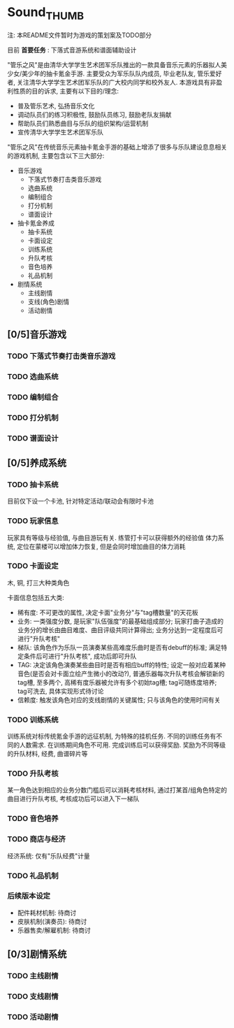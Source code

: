 * Sound_THUMB
注: 本README文件暂时为游戏的策划案及TODO部分

目前 *首要任务* : 下落式音游系统和谱面辅助设计

"管乐之风"是由清华大学学生艺术团军乐队推出的一款具备音乐元素的乐器拟人美少女/美少年的抽卡氪金手游. 主要受众为军乐队队内成员, 毕业老队友, 管乐爱好者, 关注清华大学学生艺术团军乐队的广大校内同学和校外友人.
本游戏具有非盈利性质的目的诉求, 主要有以下目的/理念:
- 普及管乐艺术, 弘扬音乐文化
- 调动队员们的练习积极性, 鼓励队员练习, 鼓励老队友捐献
- 帮助队员们熟悉曲目与乐队的组织架构/运营机制
- 宣传清华大学学生艺术团军乐队

"管乐之风"在传统音乐元素抽卡氪金手游的基础上增添了很多与乐队建设息息相关的游戏机制, 主要包含以下三大部分:
- 音乐游戏
  - 下落式节奏打击类音乐游戏
  - 选曲系统
  - 编制组合
  - 打分机制
  - 谱面设计
- 抽卡氪金养成
  - 抽卡系统
  - 卡面设定
  - 训练系统
  - 升队考核
  - 音色培养
  - 礼品机制
- 剧情系统
  - 主线剧情
  - 支线(角色)剧情
  - 活动剧情

** [0/5]音乐游戏

*** TODO 下落式节奏打击类音乐游戏

*** TODO 选曲系统

*** TODO 编制组合

*** TODO 打分机制

*** TODO 谱面设计

** [0/5]养成系统

*** TODO 抽卡系统
目前仅下设一个卡池, 针对特定活动/联动会有限时卡池
*** TODO 玩家信息
玩家具有等级与经验值, 与曲目游玩有关. 练管打卡可以获得额外的经验值
体力系统, 定位在蒙楼可以增加体力恢复, 但是会同时增加曲目的体力消耗


*** TODO 卡面设定
木, 铜, 打三大种类角色

卡面信息包括五大类:
- 稀有度: 不可更改的属性, 决定卡面"业务分"与"tag槽数量"的天花板
- 业务: 一类强度分数, 是玩家"队伍强度"的最基础组成部分; 玩家打曲子造成的业务分的增长由曲目难度、曲目评级共同计算得出; 业务分达到一定程度后可进行"升队考核"
- 梯队: 该角色作为乐队一员演奏某些高难度乐曲时是否有debuff的标准; 满足特定条件后可进行"升队考核", 成功后即可升队
- TAG: 决定该角色演奏某些曲目时是否有相应buff的特性; 设定一般对应着某种音色(是否会对卡面立绘产生微小的改动?), 普通乐器每次升队考核会解锁新的tag槽, 至多两个, 高稀有度乐器被允许有多个初始tag槽; tag可随练度培养; tag可洗去, 具体实现形式待讨论
- 信赖度: 触发该角色对应的支线剧情的关键属性; 只与该角色的使用时间有关

*** TODO 训练系统
训练系统对标传统氪金手游的远征机制, 为特殊的挂机任务. 不同的训练任务有不同的人数需求. 在训练期间角色不可用. 完成训练后可以获得奖励. 奖励为不同等级的升队材料, 经费, 曲谱碎片等

*** TODO 升队考核
某一角色达到相应的业务分数门槛后可以消耗考核材料, 通过打某首/组角色特定的曲目进行升队考核, 考核成功后可以进入下一梯队 

*** TODO 音色培养

*** TODO 商店与经济
经济系统: 仅有"乐队经费"计量

*** TODO 礼品机制

*** 后续版本设定
- 配件耗材机制: 待商讨
- 皮肤机制(演奏员): 待商讨
- 乐器售卖/解雇机制: 待商讨
** [0/3]剧情系统

*** TODO 主线剧情

*** TODO 支线剧情

*** TODO 活动剧情
